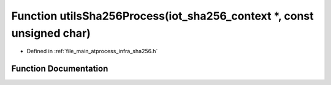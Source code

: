 .. _exhale_function_infra__sha256_8h_1abae1a89bef078de0dc0e6ec6ac64978f:

Function utilsSha256Process(iot_sha256_context \*, const unsigned char)
=======================================================================

- Defined in :ref:`file_main_atprocess_infra_sha256.h`


Function Documentation
----------------------


.. doxygenfunction:: utilsSha256Process(iot_sha256_context *, const unsigned char)
